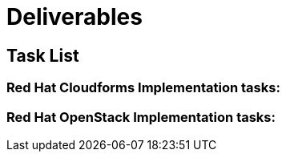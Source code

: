 = Deliverables

== Task List

=== Red Hat Cloudforms Implementation tasks:

=== Red Hat OpenStack Implementation tasks:

